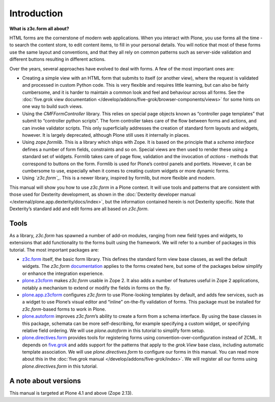 Introduction
=============

**What is z3c.form all about?**

HTML forms are the cornerstone of modern web applications. When you interact with Plone, you use forms all the time - to search the content store, to edit content items, to fill in your personal details. You will notice that most of these forms use the same layout and conventions, and that they all rely on common patterns such as server-side validation and different buttons resulting in different actions.

Over the years, several approaches have evolved to deal with forms. A few of the most important ones are:


-  Creating a simple view with an HTML form that submits to itself (or
   another view), where the request is validated and processed in custom
   Python code. This is very flexible and requires little learning, but
   can also be fairly cumbersome, and it is harder to maintain a common
   look and feel and behaviour across all forms. See the :doc:`five.grok
   view documentation </develop/addons/five-grok/browser-components/views>` for some hints on one way to build such views.
-  Using the *CMFFormController* library. This relies on special page
   objects known as “controller page templates” that submit to
   “controller python scripts”. The form controller takes care of the
   flow between forms and actions, and can invoke validator scripts.
   This only superficially addresses the creation of standard form
   layouts and widgets, however. It is largely deprecated, although
   Plone still uses it internally in places.
-  Using *zope.formlib*. This is a library which ships with Zope. It is
   based on the principle that a *schema interface* defines a number of
   form fields, constraints and so on. Special views are then used to
   render these using a standard set of widgets. Formlib takes care of
   page flow, validation and the invocation of *actions* - methods that
   correspond to buttons on the form. Formlib is used for Plone’s
   control panels and portlets. However, it can be cumbersome to use,
   especially when it comes to creating custom widgets or more dynamic
   forms.
-  Using *`z3c.form`_*. This is a newer library, inspired by formlib,
   but more flexible and modern.

This manual will show you how to use *z3c.form* in a Plone context.
It will use tools and patterns that are consistent with those used for Dexterity development, as shown in the :doc:`Dexterity developer manual </external/plone.app.dexterity/docs/index>`, but the information contained herein is not Dexterity specific. Note that Dexterity’s standard add and edit forms are all based on *z3c.form*.


Tools
-----

As a library, *z3c.form* has spawned a number of add-on modules, ranging
from new field types and widgets, to extensions that add functionality
to the forms built using the framework. We will refer to a number of
packages in this tutorial. The most important packages are:

-  `z3c.form`_ itself, the basic form library. This defines the standard
   form view base classes, as well the default widgets. The *z3c.form*
   `documentation <http://docs.zope.org/z3c.form>`_ applies to the forms created here, but some of the
   packages below simplify or enhance the integration experience.
-  `plone.z3cform`_ makes *z3c.form* usable in Zope 2. It also adds a
   number of features useful in Zope 2 applications, notably a mechanism
   to extend or modify the fields in forms on the fly.
-  `plone.app.z3cform`_ configures *z3c.form* to use Plone-looking
   templates by default, and adds few services, such as a widget to use
   Plone’s visual editor and “inline” on-the-fly validation of forms.
   This package must be installed for *z3c.form*-based forms to work in
   Plone.
-  `plone.autoform`_ improves *z3c.form*’s ability to create a form from
   a schema interface. By using the base classes in this package,
   schemata can be more self-describing, for example specifying a custom
   widget, or specifying relative field ordering. We will use
   *plone.autoform* in this tutorial to simplify form setup.
-  `plone.directives.form`_ provides tools for registering forms using
   convention-over-configuration instead of ZCML. It depends on
   `five.grok`_ and adds support for the patterns that apply to the
   *grok.View* base class, including automatic template association. We
   will use *plone.directives.form* to configure our forms in this
   manual. You can read more about this in the :doc:`five.grok manual </develop/addons/five-grok/index>`. We
   will register all our forms using *plone.directives.form* in this
   tutorial.

A note about versions
---------------------

This manual is targeted at Plone 4.1 and above (Zope 2.13).

.. _plone.z3cform: https://pypi.python.org/pypi/plone.z3cform
.. _plone.app.z3cform: https://pypi.python.org/pypi/plone.app.z3cform
.. _plone.autoform: https://pypi.python.org/pypi/plone.autoform
.. _plone.directives.form: https://pypi.python.org/pypi/plone.directives.form
.. _five.grok: https://pypi.python.org/pypi/five.grok
.. _z3c.form: https://pypi.python.org/pypi/z3c.form

